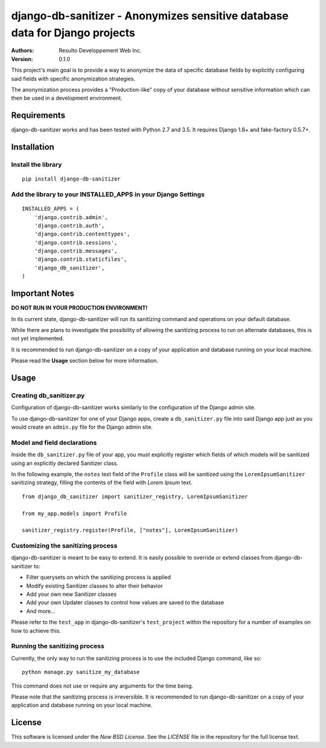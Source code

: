 django-db-sanitizer - Anonymizes sensitive database data for Django projects
============================================================================

:Authors:
  Resulto Developpement Web Inc.
:Version: 0.1.0

This project's main goal is to provide a way to anonymize the data of
specific database fields by explicitly configuring said fields with specific
anonymization strategies.

The anonymization process provides a "Production-like" copy of your database
without sensitive information which can then be used in a development
environment.


Requirements
------------

django-db-sanitizer works and has been tested with Python 2.7 and 3.5.
It requires Django 1.8+ and fake-factory 0.5.7+.

Installation
------------

Install the library
~~~~~~~~~~~~~~~~~~~

::

    pip install django-db-sanitizer


Add the library to your INSTALLED_APPS in your Django Settings
~~~~~~~~~~~~~~~~~~~~~~~~~~~~~~~~~~~~~~~~~~~~~~~~~~~~~~~~~~~~~~

::

    INSTALLED_APPS = (
        'django.contrib.admin',
        'django.contrib.auth',
        'django.contrib.contenttypes',
        'django.contrib.sessions',
        'django.contrib.messages',
        'django.contrib.staticfiles',
        'django_db_sanitizer',
    )


Important Notes
---------------

**DO NOT RUN IN YOUR PRODUCTION ENVIRONMENT!**

In its current state, django-db-sanitizer will run its sanitizing command and
operations on your default database.

While there are plans to investigate the possibility of allowing the sanitizing
process to run on alternate databases, this is not yet implemented.

It is recommended to run django-db-sanitizer on a copy of your application and
database running on your local machine.

Please read the **Usage** section below for more information.

Usage
-----

Creating db_sanitizer.py
~~~~~~~~~~~~~~~~~~~~~~~~

Configuration of django-db-sanitizer works similarly to the configuration of
the Django admin site.

To use django-db-sanitizer for one of your Django apps, create a
``db_sanitizer.py`` file into said Django app just as you would create an
``admin.py`` file for the Django admin site.

Model and field declarations
~~~~~~~~~~~~~~~~~~~~~~~~~~~~

Inside the ``db_sanitizer.py`` file of your app, you must explicitly register
which fields of which models will be sanitized using an explicitly declared
Sanitizer class.

In the following example, the ``notes`` text field of the ``Profile`` class
will be sanitized using the ``LoremIpsumSanitizer`` sanitizing strategy,
filling the contents of the field with *Lorem Ipsum* text.

::

    from django_db_sanitizer import sanitizer_registry, LoremIpsumSanitizer

    from my_app.models import Profile

    sanitizer_registry.register(Profile, ["notes"], LoremIpsumSanitizer)

Customizing the sanitizing process
~~~~~~~~~~~~~~~~~~~~~~~~~~~~~~~~~~

django-db-sanitizer is meant to be easy to extend. It is easily possible to
override or extend classes from django-db-sanitizer to:

- Filter querysets on which the sanitizing process is applied
- Modify existing Sanitizer classes to alter their behavior
- Add your own new Sanitizer classes
- Add your own Updater classes to control how values are saved to the database
- And more...

Please refer to the ``test_app`` in django-db-sanitizer's ``test_project``
within the repository for a number of examples on how to achieve this.

Running the sanitizing process
~~~~~~~~~~~~~~~~~~~~~~~~~~~~~~

Currently, the only way to run the sanitizing process is to use the included
Django command, like so:

::

    python manage.py sanitize_my_database

This command does not use or require any arguments for the time being.

Please note that the sanitizing process is irreversible. It is recommended to
run django-db-sanitizer on a copy of your application and database running on
your local machine.

License
-------

This software is licensed under the `New BSD License`. See the `LICENSE` file
in the repository for the full license text.
